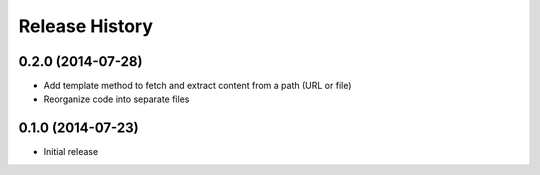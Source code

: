 .. :changelog:

Release History
---------------

0.2.0 (2014-07-28)
~~~~~~~~~~~~~~~~~~

* Add template method to fetch and extract content from a path (URL or file)
* Reorganize code into separate files

0.1.0 (2014-07-23)
~~~~~~~~~~~~~~~~~~

* Initial release
